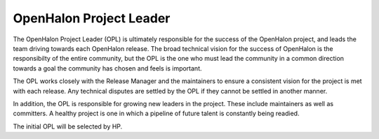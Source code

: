 OpenHalon Project Leader
========================

The OpenHalon Project Leader (OPL) is ultimately responsible for the success
of the OpenHalon project, and leads the team driving towards each OpenHalon
release. The broad technical vision for the success of OpenHalon is the
responsibilty of the entire community, but the OPL is the one who must lead
the community in a common direction towards a goal the community has chosen
and feels is important.

The OPL works closely with the Release Manager and the maintainers to ensure a
consistent vision for the project is met with each release. Any technical
disputes are settled by the OPL if they cannot be settled in another manner.

In addition, the OPL is responsible for growing new leaders in the project.
These include maintainers as well as committers. A healthy project is one
in which a pipeline of future talent is constantly being readied.

The initial OPL will be selected by HP.
